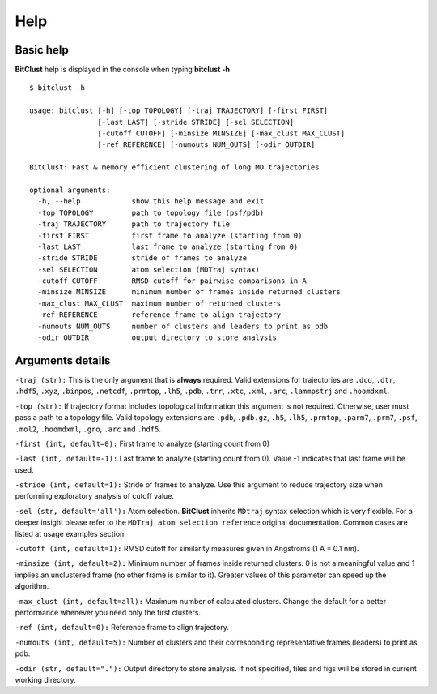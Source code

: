 Help
====

Basic help
----------
**BitClust** help is displayed in the console when typing **bitclust -h** ::

  $ bitclust -h 

  usage: bitclust [-h] [-top TOPOLOGY] [-traj TRAJECTORY] [-first FIRST]
                  [-last LAST] [-stride STRIDE] [-sel SELECTION]
                  [-cutoff CUTOFF] [-minsize MINSIZE] [-max_clust MAX_CLUST]
                  [-ref REFERENCE] [-numouts NUM_OUTS] [-odir OUTDIR]

  BitClust: Fast & memory efficient clustering of long MD trajectories

  optional arguments:
    -h, --help            show this help message and exit
    -top TOPOLOGY         path to topology file (psf/pdb)
    -traj TRAJECTORY      path to trajectory file
    -first FIRST          first frame to analyze (starting from 0)
    -last LAST            last frame to analyze (starting from 0)
    -stride STRIDE        stride of frames to analyze
    -sel SELECTION        atom selection (MDTraj syntax)
    -cutoff CUTOFF        RMSD cutoff for pairwise comparisons in A
    -minsize MINSIZE      minimum number of frames inside returned clusters
    -max_clust MAX_CLUST  maximum number of returned clusters
    -ref REFERENCE        reference frame to align trajectory
    -numouts NUM_OUTS     number of clusters and leaders to print as pdb
    -odir OUTDIR          output directory to store analysis


Arguments details
-----------------

``-traj (str):`` This is the only argument that is **always** required. Valid
extensions for trajectories are ``.dcd``, ``.dtr``, ``.hdf5``, ``.xyz``, ``.binpos``,
``.netcdf``, ``.prmtop``, ``.lh5``, ``.pdb``, ``.trr``, ``.xtc``, ``.xml``,
``.arc``, ``.lammpstrj`` and ``.hoomdxml``.

``-top (str):`` If trajectory format includes topological information this
argument is not required. Otherwise, user must pass a path to a topology
file. Valid topology extensions are  ``.pdb``, ``.pdb.gz``,
``.h5``, ``.lh5``, ``.prmtop``, ``.parm7``, ``.prm7``, ``.psf``, ``.mol2``,
``.hoomdxml``, ``.gro``, ``.arc`` and ``.hdf5``.

``-first (int, default=0):`` First frame to analyze (starting count from 0)

``-last (int, default=-1):`` Last frame to analyze (starting count from 0). Value -1
indicates that last frame will be used.

``-stride (int, default=1):`` Stride of frames to analyze. Use this argument to
reduce trajectory size when performing exploratory analysis of cutoff value.

``-sel (str, default='all'):`` Atom selection. **BitClust** inherits ``MDtraj``
syntax selection which is very flexible. For a deeper insight please refer
to the ``MDTraj atom selection reference`` original documentation. Common cases
are listed at usage examples section. 
   
``-cutoff (int, default=1):`` RMSD cutoff for similarity measures given in Angstroms
(1 A = 0.1 nm).

``-minsize (int, default=2):`` Minimum number of frames inside returned clusters.
0 is not a meaningful value and 1 implies an unclustered frame (no other frame is
similar to it). Greater values of this parameter can speed up the algorithm.

``-max_clust (int, default=all):`` Maximum number of calculated clusters. Change the default
for a better performance whenever you need only the first clusters.

``-ref (int, default=0):`` Reference frame to align trajectory.

``-numouts (int, default=5):`` Number of clusters and their corresponding representative frames
(leaders) to print as pdb.

``-odir (str, default="."):`` Output directory to store analysis. If not specified,
files and figs will be stored in current working directory.

